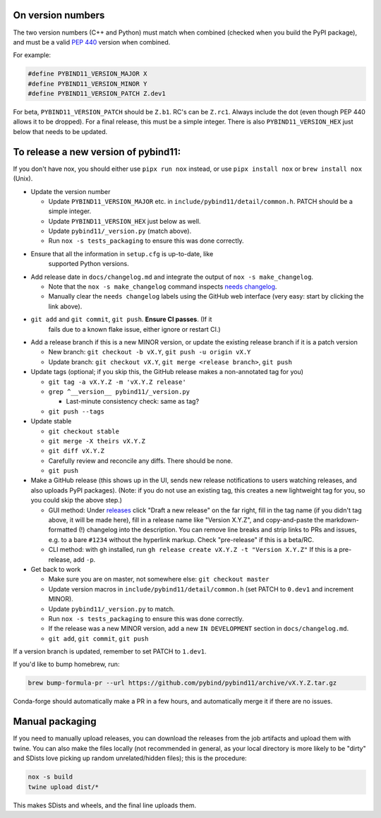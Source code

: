 On version numbers
^^^^^^^^^^^^^^^^^^

The two version numbers (C++ and Python) must match when combined (checked when
you build the PyPI package), and must be a valid `PEP 440
<https://www.python.org/dev/peps/pep-0440>`_ version when combined.

For example:

.. code-block:: C++

    #define PYBIND11_VERSION_MAJOR X
    #define PYBIND11_VERSION_MINOR Y
    #define PYBIND11_VERSION_PATCH Z.dev1

For beta, ``PYBIND11_VERSION_PATCH`` should be ``Z.b1``. RC's can be ``Z.rc1``.
Always include the dot (even though PEP 440 allows it to be dropped). For a
final release, this must be a simple integer. There is also
``PYBIND11_VERSION_HEX`` just below that needs to be updated.


To release a new version of pybind11:
^^^^^^^^^^^^^^^^^^^^^^^^^^^^^^^^^^^^^

If you don't have nox, you should either use ``pipx run nox`` instead, or use
``pipx install nox`` or ``brew install nox`` (Unix).

- Update the version number

  - Update ``PYBIND11_VERSION_MAJOR`` etc. in
    ``include/pybind11/detail/common.h``. PATCH should be a simple integer.

  - Update ``PYBIND11_VERSION_HEX`` just below as well.

  - Update ``pybind11/_version.py`` (match above).

  - Run ``nox -s tests_packaging`` to ensure this was done correctly.

- Ensure that all the information in ``setup.cfg`` is up-to-date, like
    supported Python versions.

- Add release date in ``docs/changelog.md`` and integrate the output of
  ``nox -s make_changelog``.

  - Note that the ``nox -s make_changelog`` command inspects
    `needs changelog <https://github.com/pybind/pybind11/pulls?q=is%3Apr+is%3Aclosed+label%3A%22needs+changelog%22>`_.

  - Manually clear the ``needs changelog`` labels using the GitHub web
    interface (very easy: start by clicking the link above).

- ``git add`` and ``git commit``, ``git push``. **Ensure CI passes**. (If it
    fails due to a known flake issue, either ignore or restart CI.)

- Add a release branch if this is a new MINOR version, or update the existing
  release branch if it is a patch version

  - New branch: ``git checkout -b vX.Y``, ``git push -u origin vX.Y``

  - Update branch: ``git checkout vX.Y``, ``git merge <release branch>``, ``git push``

- Update tags (optional; if you skip this, the GitHub release makes a
  non-annotated tag for you)

  - ``git tag -a vX.Y.Z -m 'vX.Y.Z release'``

  - ``grep ^__version__ pybind11/_version.py``

    - Last-minute consistency check: same as tag?

  - ``git push --tags``

- Update stable

  - ``git checkout stable``

  - ``git merge -X theirs vX.Y.Z``

  - ``git diff vX.Y.Z``

  - Carefully review and reconcile any diffs. There should be none.

  - ``git push``

- Make a GitHub release (this shows up in the UI, sends new release
  notifications to users watching releases, and also uploads PyPI packages).
  (Note: if you do not use an existing tag, this creates a new lightweight tag
  for you, so you could skip the above step.)

  - GUI method: Under `releases <https://github.com/pybind/pybind11/releases>`_
    click "Draft a new release" on the far right, fill in the tag name
    (if you didn't tag above, it will be made here), fill in a release name
    like "Version X.Y.Z", and copy-and-paste the markdown-formatted (!) changelog
    into the description. You can remove line breaks and strip links to PRs and
    issues, e.g. to a bare ``#1234`` without the hyperlink markup.  Check
    "pre-release" if this is a beta/RC.

  - CLI method: with ``gh`` installed, run ``gh release create vX.Y.Z -t "Version X.Y.Z"``
    If this is a pre-release, add ``-p``.

- Get back to work

  - Make sure you are on master, not somewhere else: ``git checkout master``

  - Update version macros in ``include/pybind11/detail/common.h`` (set PATCH to
    ``0.dev1`` and increment MINOR).

  - Update ``pybind11/_version.py`` to match.

  - Run ``nox -s tests_packaging`` to ensure this was done correctly.

  - If the release was a new MINOR version, add a new ``IN DEVELOPMENT``
    section in ``docs/changelog.md``.

  - ``git add``, ``git commit``, ``git push``

If a version branch is updated, remember to set PATCH to ``1.dev1``.

If you'd like to bump homebrew, run:

.. code-block:: console

    brew bump-formula-pr --url https://github.com/pybind/pybind11/archive/vX.Y.Z.tar.gz

Conda-forge should automatically make a PR in a few hours, and automatically
merge it if there are no issues.


Manual packaging
^^^^^^^^^^^^^^^^

If you need to manually upload releases, you can download the releases from
the job artifacts and upload them with twine. You can also make the files
locally (not recommended in general, as your local directory is more likely
to be "dirty" and SDists love picking up random unrelated/hidden files);
this is the procedure:

.. code-block:: bash

    nox -s build
    twine upload dist/*

This makes SDists and wheels, and the final line uploads them.
